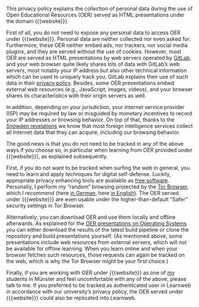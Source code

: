 # Local IspellDict: en
#+HTML_HEAD: <link rel="stylesheet" type="text/css" href="index.css" />
#+STARTUP: showeverything
#+AUTHOR: Jens Lechtenbörger
#+OPTIONS: html-style:nil
#+OPTIONS: toc:nil

This privacy policy explains the collection of personal data during
the use of Open Educational Resources (OER) served as HTML
presentations under the domain {{{website}}}.

First of all, you do not need to expose any personal data to access
OER under {{{website}}}.  Personal data are neither collected nor
even asked for.
Furthermore, these OER neither embed ads, nor trackers, nor social
media plugins, and they are served without the use of cookies.
However, most OER are served as HTML presentations by web
servers operated by [[https://about.gitlab.com/][GitLab]],
and your web browser quite likely shares lots of data with GitLab’s
web servers, most notably your IP address but also other technical
information which can be used to uniquely track you.
GitLab explains their use of such data in their
[[https://about.gitlab.com/privacy/][privacy policy]].
Besides, some OER presentations embed external web resources (e.g.,
JavaScript, images, videos), and your browser shares its
characteristics with their origin servers as well.

In addition, depending on your jurisdiction, your internet service
provider (ISP) may be required by law or misguided by monetary incentives
to record your IP addresses or browsing behavior.  On top of that,
thanks to the
[[https://en.wikipedia.org/wiki/Global_surveillance_disclosures_(2013%E2%80%93present)][Snowden revelations]]
we know that most foreign intelligence services collect all Internet
data that they can acquire, including our browsing behavior.

The good news is that you do not need to be tracked in any of the above
ways if you choose so, in particular when learning from OER provided
under {{{website}}}, as explained subsequently.

First, if you do not want to be tracked when surfing the web in
general, you need to learn and apply techniques for digital
self-defense.  Luckily, appropriate privacy enhancing tools are available as
[[https://fsfe.org/about/basics/freesoftware.en.html][free software]].
Personally, I perform my “random” browsing protected by the
[[https://www.torproject.org/projects/torbrowser.html.en][Tor Browser]],
which I recommend (here
[[https://www.informationelle-selbstbestimmung-im-internet.de/Anonymes_Surfen_mit_Tor.html][in German]],
here [[https://blogs.fsfe.org/jens.lechtenboerger/2015/12/23/you-need-tor-and-tor-is-asking-for-your-support/][in English]]).
The OER served under {{{website}}} are even usable under the
higher-than-default “Safer” security settings in Tor Browser.

Alternatively, you can download OER and use them locally and offline
afterwards.  As explained for the
[[https://oer.gitlab.io/OS/][OER presentations on Operating Systems]]
you can either download the results of the latest build
pipeline or clone the repository and build presentations yourself.
(As mentioned above, some presentations include web resources from
external servers, which will not be available for offline learning.
When you learn online and when your browser fetches
such resources, those requests can again be tracked on the web, which
is why the Tor Browser might be your first choice.)

Finally, if you are working with OER under {{{website}}} as one of
[[https://www.wi.uni-muenster.de/department/dbis/people/jens-lechtenboerger][my]]
students in Münster and feel uncomfortable with any of the above,
please talk to me.  If you preferred to be tracked as authenticated
user in Learnweb in accordance with our university’s privacy policy,
the OER served under {{{website}}} could also be replicated into
Learnweb.
